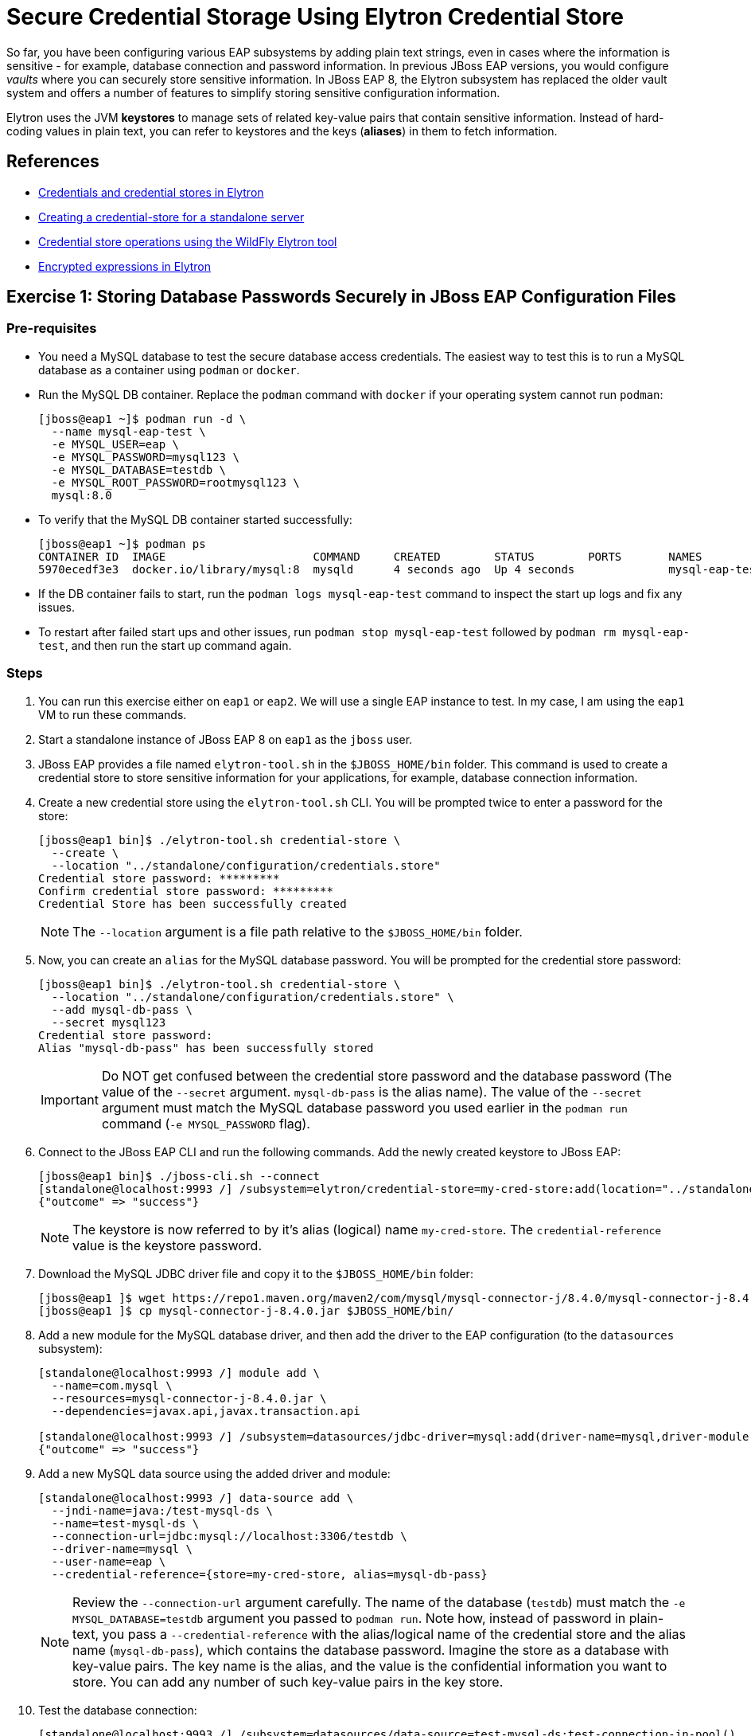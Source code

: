 = Secure Credential Storage Using Elytron Credential Store

So far, you have been configuring various EAP subsystems by adding plain text strings, even in cases where the information is sensitive - for example, database connection and password information. In previous JBoss EAP versions, you would configure _vaults_ where you can securely store sensitive information. In JBoss EAP 8, the Elytron subsystem has replaced the older vault system and offers a number of features to simplify storing sensitive configuration information.

Elytron uses the JVM *keystores* to manage sets of related key-value pairs that contain sensitive information. Instead of hard-coding values in plain text, you can refer to keystores and the keys (*aliases*) in them to fetch information.

== References

* https://access.redhat.com/documentation/en-us/red_hat_jboss_enterprise_application_platform/8.0/html-single/secure_storage_of_credentials_in_jboss_eap/index#credentials_and_credential_stores_in_elytron[Credentials and credential stores in Elytron^]

* https://access.redhat.com/documentation/en-us/red_hat_jboss_enterprise_application_platform/8.0/html-single/secure_storage_of_credentials_in_jboss_eap/index#proc_creating-a-credential-store-for-a-standalone-server_default[Creating a credential-store for a standalone server^]

* https://access.redhat.com/documentation/en-us/red_hat_jboss_enterprise_application_platform/8.0/html-single/secure_storage_of_credentials_in_jboss_eap/index#assembly_credential-store-operations-using-the-wildfly-elytron-tool_default[Credential store operations using the WildFly Elytron tool^]

* https://access.redhat.com/documentation/en-us/red_hat_jboss_enterprise_application_platform/8.0/html-single/secure_storage_of_credentials_in_jboss_eap/index#con_enrypted-expressions-in-elytron_default[Encrypted expressions in Elytron^]

== Exercise 1: Storing Database Passwords Securely in JBoss EAP Configuration Files

=== Pre-requisites

* You need a MySQL database to test the secure database access credentials. The easiest way to test this is to run a MySQL database as a container using `podman` or `docker`.

* Run the MySQL DB container. Replace the `podman` command with `docker` if your operating system cannot run `podman`:
+
```bash
[jboss@eap1 ~]$ podman run -d \
  --name mysql-eap-test \
  -e MYSQL_USER=eap \
  -e MYSQL_PASSWORD=mysql123 \
  -e MYSQL_DATABASE=testdb \
  -e MYSQL_ROOT_PASSWORD=rootmysql123 \
  mysql:8.0
```

* To verify that the MySQL DB container started successfully:
+
```bash
[jboss@eap1 ~]$ podman ps
CONTAINER ID  IMAGE                      COMMAND     CREATED        STATUS        PORTS       NAMES
5970ecedf3e3  docker.io/library/mysql:8  mysqld      4 seconds ago  Up 4 seconds              mysql-eap-test
```

* If the DB container fails to start, run the `podman logs mysql-eap-test` command to inspect the start up logs and fix any issues.

* To restart after failed start ups and other issues, run `podman stop mysql-eap-test` followed by `podman rm mysql-eap-test`, and then run the start up command again.

=== Steps

. You can run this exercise either on `eap1` or `eap2`. We will use a single EAP instance to test. In my case, I am using the `eap1` VM to run these commands.

. Start a standalone instance of JBoss EAP 8 on `eap1` as the `jboss` user.

. JBoss EAP provides a file named `elytron-tool.sh` in the `$JBOSS_HOME/bin` folder. This command is used to create a credential store to store sensitive information for your applications, for example, database connection information.

. Create a new credential store using the `elytron-tool.sh` CLI. You will be prompted twice to enter a password for the store:
+
```bash
[jboss@eap1 bin]$ ./elytron-tool.sh credential-store \
  --create \
  --location "../standalone/configuration/credentials.store"
Credential store password: *********
Confirm credential store password: *********
Credential Store has been successfully created
```
+
NOTE: The `--location` argument is a file path relative to the `$JBOSS_HOME/bin` folder.

. Now, you can create an `alias` for the MySQL database password. You will be prompted for the credential store password:
+
```bash
[jboss@eap1 bin]$ ./elytron-tool.sh credential-store \
  --location "../standalone/configuration/credentials.store" \
  --add mysql-db-pass \
  --secret mysql123
Credential store password: 
Alias "mysql-db-pass" has been successfully stored 
```
+
IMPORTANT: Do NOT get confused between the credential store password and the database password (The value of the `--secret` argument. `mysql-db-pass` is the alias name). The value of the `--secret` argument must match the MySQL database password you used earlier in the `podman run` command (`-e MYSQL_PASSWORD` flag).

. Connect to the JBoss EAP CLI and run the following commands. Add the newly created keystore to JBoss EAP:
+
```bash
[jboss@eap1 bin]$ ./jboss-cli.sh --connect
[standalone@localhost:9993 /] /subsystem=elytron/credential-store=my-cred-store:add(location="../standalone/configuration/credentials.store",credential-reference={clear-text=redhat123})
{"outcome" => "success"}
```
+
NOTE: The keystore is now referred to by it's alias (logical) name `my-cred-store`. The `credential-reference` value is the keystore password.

. Download the MySQL JDBC driver file and copy it to the `$JBOSS_HOME/bin` folder:
+
```bash
[jboss@eap1 ]$ wget https://repo1.maven.org/maven2/com/mysql/mysql-connector-j/8.4.0/mysql-connector-j-8.4.0.jar
[jboss@eap1 ]$ cp mysql-connector-j-8.4.0.jar $JBOSS_HOME/bin/
```

. Add a new module for the MySQL database driver, and then add the driver to the EAP configuration (to the `datasources` subsystem):
+
```bash
[standalone@localhost:9993 /] module add \
  --name=com.mysql \
  --resources=mysql-connector-j-8.4.0.jar \
  --dependencies=javax.api,javax.transaction.api

[standalone@localhost:9993 /] /subsystem=datasources/jdbc-driver=mysql:add(driver-name=mysql,driver-module-name=com.mysql)
{"outcome" => "success"}
```

. Add a new MySQL data source using the added driver and module:
+
```bash
[standalone@localhost:9993 /] data-source add \
  --jndi-name=java:/test-mysql-ds \
  --name=test-mysql-ds \
  --connection-url=jdbc:mysql://localhost:3306/testdb \
  --driver-name=mysql \
  --user-name=eap \
  --credential-reference={store=my-cred-store, alias=mysql-db-pass}
```
+
NOTE: Review the `--connection-url` argument carefully. The name of the database (`testdb`) must match the `-e MYSQL_DATABASE=testdb` argument you passed to `podman run`. Note how, instead of password in plain-text, you pass a `--credential-reference` with the alias/logical name of the credential store and the alias name (`mysql-db-pass`), which contains the database password. Imagine the store as a database with key-value pairs. The key name is the alias, and the value is the confidential information you want to store. You can add any number of such key-value pairs in the key store.

. Test the database connection:
+
```bash
[standalone@localhost:9993 /] /subsystem=datasources/data-source=test-mysql-ds:test-connection-in-pool()
{
    "outcome" => "success",
    "result" => [true]
}
```

. Inspect the XML content in the `datasources` subsystem that was added by the commands you ran in this exercise:
+
```xml
<subsystem xmlns="urn:jboss:domain:datasources:7.0">
  <datasources>
...
    <datasource jndi-name="java:/test-mysql-ds" pool-name="test-mysql-ds">
      <connection-url>jdbc:mysql://localhost:3306/testdb</connection-url>
      <driver>mysql</driver>
      <security>
        <user-name>eap</user-name>
        <credential-reference store="my-cred-store" alias="mysql-db-pass"/>
      </security>
    </datasource>
    <drivers>
...
      <driver name="mysql" module="com.mysql"/>
    </drivers>
  </datasources>
</subsystem>
```

== Exercise 2: Storing Encrypted Expressions in JBoss EAP Configuration Files

You avoided writing the database password in plain-text in the EAP configuration file in the previous exercise. However, this is still not optimal because the DB host name, port, database name and user name are still in plain text. Although you can create aliases for these too, a better approach is to encrypt sensitive information using Elytron's secret key credential store.

=== Pre-requisites

* Same as the previous exercise in this section. You need a MySQL database. Run the database as a container as outlined previously.

* Add a new module for the MySQL JDBC driver, and add the driver for MySQL to the EAP configuration file as outlined in the previous exercise.

=== Steps

. Start JBoss EAP 8.0 as the `jboss` on `eap1`.

. Connect to the EAP CLI for this instance

. Create a new secret key credential store:
+
```bash
[standalone@localhost:9993 /] /subsystem=elytron/secret-key-credential-store=my-secret-store:add(relative-to=jboss.server.config.dir, path=my-secret-store.store)
{"outcome" => "success"}
```

. Generate a random key for this store:
+
```bash
[standalone@localhost:9993 /] /subsystem=elytron/secret-key-credential-store=my-secret-store:export-secret-key(alias=key)
{
    "outcome" => "success",
    "result" => {"key" => "RUxZAUtlihLWFAyiQkMU/lyz3kS0FlUcmAbJFapw5QdDUfFmHA=="}
}
```

. Add a resolver that points to the new key:
+
```bash
[standalone@localhost:9993 /] /subsystem=elytron/expression=encryption:add(resolvers=[{name=my-resolver, credential-store=my-secret-store, secret-key=key}])
{"outcome" => "success"}
```

. Now, encrypt the DB password using the resolver:
+
```bash
[standalone@localhost:9993 /] /subsystem=elytron/expression=encryption:create-expression(resolver=my-resolver, clear-text=mysql123)
{
    "outcome" => "success",
    "result" => {"expression" => "${ENC::my-resolver:RUxZAUMQu9qsmM618jE0WNO1303Jbyi/6OP2l3uhXzg1zXgJZJg=}"}
}
```

. You can also use the `elytron-tool.sh `CLI to generate the encrypted password:
+
```bash
[jboss@eap1 bin]$ ./elytron-tool.sh credential-store \
  --location ../standalone/configuration/my-secret-store.store \
  --type PropertiesCredentialStore \
  --encrypt key
Clear text value:
Confirm clear text value:
Clear text encrypted to token 'RUxZAUMQ9t/NLolXu0fiaG6GjmecRNPrmhAuYhcFJxRfmhIvjR4=' using alias 'key'.
```
+
WARNING: Run `elyton-tool.sh` from the OS command line and not from the EAP CLI!

. Now, create a new data source connection using the encrypted string instead of raw text password:
+
```bash
[standalone@localhost:9993 /] data-source add \
  --jndi-name=java:/test-mysql-ds-enc \
  --name=test-mysql-ds-enc \
  --connection-url=jdbc:mysql://localhost:3306/testdb \
  --driver-name=mysql \
  --user-name=eap \
  --password=${ENC::my-resolver:RUxZAUMQu9qsmM618jE0WNO1303Jbyi/6OP2l3uhXzg1zXgJZJg=}
```

. Test the connection:
+
```bash
[standalone@localhost:9993 /] /subsystem=datasources/data-source=test-mysql-ds-enc:test-connection-in-pool()
{
    "outcome" => "success",
    "result" => [true]
}
```

. Inspect the XML generated by the commands:
+
```xml
...
<datasource jndi-name="java:/test-mysql-ds" pool-name="test-mysql-ds">
  <connection-url>jdbc:mysql://localhost:3306/testdb</connection-url>
  <driver>mysql</driver>
  <security>
    <user-name>eap</user-name>
    <credential-reference store="my-cred-store" alias="mysql-db-pass"/>
  </security>
</datasource>
<datasource jndi-name="java:/test-mysql-ds-enc" pool-name="test-mysql-ds-enc">
  <connection-url>jdbc:mysql://localhost:3306/testdb</connection-url>
  <driver>mysql</driver>
  <security>
    <user-name>eap</user-name>
    <password>${ENC::my-resolver:RUxZAUMQu9qsmM618jE0WNO1303Jbyi/6OP2l3uhXzg1zXgJZJg=}</password>
  </security>
</datasource>
...
```

. *Optional Challenge:* Can you encrypt the `user-name` and the `connection-url` using resolvers?

. Clean up. Remove the two data sources:
+
```bash
[standalone@localhost:9993 /] /subsystem=datasources/data-source=test-mysql-ds-enc:remove()
{
    "outcome" => "success",
    "response-headers" => {
        "operation-requires-reload" => true,
        "process-state" => "reload-required"
    }
}

[standalone@localhost:9993 /] /subsystem=datasources/data-source=test-mysql-ds:remove()
{
    "outcome" => "success",
    "response-headers" => {
        "operation-requires-reload" => true,
        "process-state" => "reload-required"
    }
}

[standalone@localhost:9993 /] :reload
```

. Stop and remove the MySQL DB container:
+
```bash
[jboss@eap1 ~]$ podman stop mysql-eap-test
[jboss@eap1 ~]$ podman rm mysql-eap-test
```
